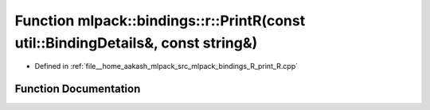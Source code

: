 .. _exhale_function_namespacemlpack_1_1bindings_1_1r_1a23772f9b6b0538009304fcfdaae8794b:

Function mlpack::bindings::r::PrintR(const util::BindingDetails&, const string&)
================================================================================

- Defined in :ref:`file__home_aakash_mlpack_src_mlpack_bindings_R_print_R.cpp`


Function Documentation
----------------------


.. doxygenfunction:: mlpack::bindings::r::PrintR(const util::BindingDetails&, const string&)
